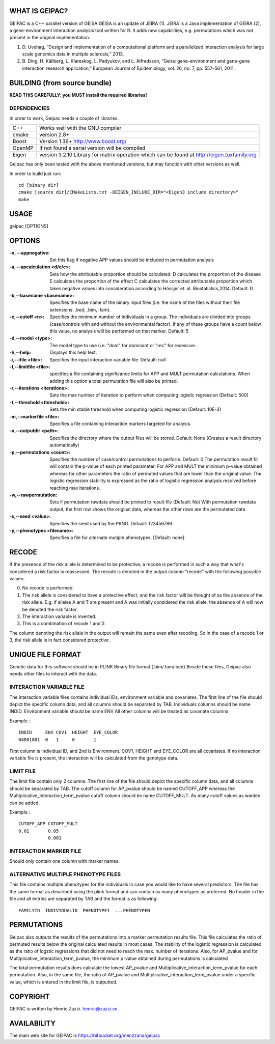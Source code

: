 WHAT IS GEIPAC?
==============

GEIPAC is a C++ parallel version of GEISA
GEISA is an update of JEIRA (1).
JEIRA is a Java implementation of GEIRA (2), a gene-environment interaction 
analysis tool written for R. It adds new capabilities, e.g. permutations
which was not present in the original implementation.

#. D. Uvehag, “Design and implementation of a computational platform and
   a parallelized interaction analysis for large scale genomics data in multiple
   sclerosis,” 2013.

#. B. Ding, H. Källberg, L. Klareskog, L. Padyukov, and L. Alfredsson, “Geira:
   gene-environment and gene-gene interaction research application,” European
   Journal of Epidemiology, vol. 26, no. 7, pp. 557–561, 2011.

BUILDING (from source bundle)
=============================

**READ THIS CAREFULLY: you MUST install the required libraries!**

DEPENDENCIES
^^^^^^^^^^^^

In order to work, Geipac needs a couple of libraries.

==================== ===============================================================
C++                  Works well with the GNU compiler
cmake                version 2.8+
Boost                Version 1.36+ http://www.boost.org/
OpenMP               If not found a serial version will be compiled
Eigen                version 3.2.10 Library for matrix operation which
                     can be found at http://eigen.tuxfamily.org
==================== ===============================================================

Geipac has only been tested with the above mentioned versions, but may function with other versions as well.

In order to build just run::

  cd [binary dir]
  cmake [source dir]/CMakeLists.txt -DEIGEN_INCLUDE_DIR="<Eigen3 include directory>"
  make

USAGE
=====

geipac [OPTIONS]

OPTIONS
=======

:-n, --appnegative: Set this flag if negative APP values should
  be included in permutation analysis
:-a, --apcalculation <d/e/c>: Sets how the attributable proportion should be calculated.
  D calculates the proportion of the disease
  E calculates the proportion of the effect
  C calculates the corrected attributable proportion
  which takes negative values into consideration
  according to Hössjer et. al. Biostatistics,2014.
  Default: D
:-b,--basename <basename>: Specifies the base name of the binary
  input files (i.e. the name of the
  files without their file extensions:
  .bed, .bim, .fam).
:-c,--cutoff <n>: Specifies the minimum number of
  individuals in a group. The
  individuals are divided into groups
  (case/controls with and without the
  environmental factor). If any of these
  groups have a count below this value,
  no analysis will be performed on that
  marker. Default: 5
:-d,--model <type>: The model type to use (i.e. "dom" for
  dominant or "rec" for recessive.
:-h,--help: Displays this help text.
:-i,--ifile <file>: Specifies the input interaction
  variable file. Default: null
:-f,--limitfile <file>: specifies a file containing
  significance limits for APP and MULT
  permutation calculations. When adding this
  option a total permutation file will also
  be printed.
:-r,--iterations <iterations>: Sets the max number of iteration to
  perform when computing logistic
  regression (Default: 500)
:-t,--threshold <threshold>: Sets the min stable threshold when
  computing logistic regression
  (Default: 10E-3)
:-m,--markerfile <file>: Specifies a file containing
  interaction markers targeted for
  analysis.
:-o,--outputdir <path>: Specifies the directory where the
  output files will be stored. Default:
  None (Creates a result directory
  automatically)
:-p,--permutations <count>: Specifies the number of case/control
  permutations to perform. Default: 0
  The permutation result fill will contain the p-value of each printed parameter.
  For APP and MULT the minimum p-value obtained whereas for other parameters
  the ratio of permuted values that are lower than the original value.
  The logistic regression stability is expressed as the ratio of logistic regression
  analysis resolved before reaching max iterations.
:-w,--rawpermutation:
  Sets if permutation rawdata should be
  printed to result file (Default: No)
  With permutation rawdata output, the first
  row shows the original data, whereas
  the other rows are the permutated data
:-s,--seed <value>: Specifies the seed used by the PRNG.
  Default: 123456789.
:-y,--phenotypes <filename>: Specifies a file for alternate mutiple phenotypes.
  [Default: none]


RECODE
======

If the presence of the risk allele is determined to be protective, a recode
is performed in such a way that what's considered a risk factor is reassessed. 
The recode is denoted in the output column "recode" with the following 
possible values:

0. No recode is performed.
1. The risk allele is considered to have a protective effect, and the risk 
   factor will be thought of as the absence of the risk allele. E.g. if 
   alleles A and T are present and A was initially considered the risk 
   allele, the absence of A will now be denoted the risk factor.
2. The interaction variable is inverted.
3. This is a combination of recode 1 and 2.

The column denoting the risk allele in the output will remain the same even 
after recoding. So in the case of a recode 1 or 3, the risk allele is in fact
considered protective.

UNIQUE FILE FORMAT
==================

Genetic data for this software should be in PLINK Binary file format (.bim/.fam/.bed)
Beside these files, Geipac also needs other files
to interact with the data.

INTERACTION VARIABLE FILE
^^^^^^^^^^^^^^^^^^^^^^^^^

The interaction variable files contains individual IDs, environment variable and
covariates.
The first line of the file should depict the specific column data, and all
columns should be separated by TAB.
Individuals columns should be name INDID.
Environment variable should be name ENV
All other columns will be treated as covariate columns

Example.::

  INDID     ENV COV1  HEIGHT  EYE_COLOR
  04D01801  0   1     0       1
 
First column is Individual ID, and 2nd is Environment.
COV1, HEIGHT and EYE_COLOR are all covariates.
If no interaction variable file is present, the interaction will be calculated
from the genotype data.

LIMIT FILE
^^^^^^^^^^

The limit file contain only 2 columns.
The first line of the file should depict the specific column data, and all
columns should be separated by TAB.
The cutoff column for AP_pvalue should be named CUTOFF_APP
whereas the Multiplicative_interaction_term_pvalue cutoff column should
be name CUTOFF_MULT.
As many cutoff values as wanted can be added.

Example.::

  CUTOFF_APP CUTOFF_MULT
  0.01       0.05
             0.001

INTERACTION MARKER FILE
^^^^^^^^^^^^^^^^^^^^^^^

Should only contain one column with marker names.

ALTERNATIVE MULTIPLE PHENOTYPE FILES
^^^^^^^^^^^^^^^^^^^^^^^^^^^^^^^^^^^^
This file contains multiple phenotypes for the individuals
in case you would like to have several predictors.
The file has the same format as described using the plink format and
can contain as many phenotypes as preferred.
No header in the file and all entries are separated by TAB
and the format is as following::

  FAMILYID  INDIVIDUALID  PHENOTYPE1  ...PHENOTYPEN


PERMUTATIONS
============

Geipac also outputs the results of the permutations into a marker
permutation results file.
This file calculates the ratio of permuted results below the 
original calculated results in most cases.
The stability of the logistic regression is calculated as the ratio of
logstic regressions that did not need to reach the max. number of
iterations.
Also, for AP_pvalue and for Multiplicative_interaction_term_pvalue, 
the minimum p-value obtained during permutations is calculated

The total permutation results does calculate the
lowest AP_pvalue and Multiplicative_interaction_term_pvalue for each permutation.
Also, in the same file, the ratio of AP_pvalue and Multiplicative_interaction_term_pvalue
under a specific value, which is entered in the limit file, is outputted.

COPYRIGHT
=========

GEIPAC is written by Henric Zazzi.
henric@zazzi.se


AVAILABILITY
============

The main web site for GEIPAC is https://bitbucket.org/menzzana/geipac
